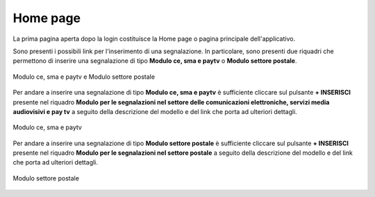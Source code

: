 Home page
=========

La prima pagina aperta dopo la login costituisce la Home page o pagina principale dell'applicativo.

Sono presenti i possibili link per l'inserimento di una segnalazione.
In particolare, sono presenti due riquadri che permettono di inserire una segnalazione di tipo **Modulo ce, sma e paytv** o **Modulo settore postale**.

.. figure:: /media/modelloPeD.png
   :align: center
   :name: home page - modelli
   :alt: Modulo ce, sma e paytv e Modulo settore postale

   Modulo ce, sma e paytv e Modulo settore postale

Per andare a inserire una segnalazione di tipo **Modulo ce, sma e paytv** è sufficiente cliccare sul pulsante **+ INSERISCI** presente nel 
riquadro **Modulo per le segnalazioni nel settore delle comunicazioni elettroniche, servizi media audiovisivi e pay tv** a seguito della descrizione del modello e del link che porta ad ulteriori dettagli.

.. figure:: /media/modelloD.png
   :align: center
   :name: home page - modelli
   :alt: Modulo ce, sma e paytv

   Modulo ce, sma e paytv

Per andare a inserire una segnalazione di tipo **Modulo settore postale** è sufficiente cliccare sul pulsante **+ INSERISCI** presente nel
riquadro **Modulo per le segnalazioni nel settore postale** a seguito della descrizione del modello e del link che porta ad ulteriori dettagli.

.. figure:: /media/modelloP.png
   :align: center
   :name: home page - modelli
   :alt: Modulo settore postale

   Modulo settore postale





